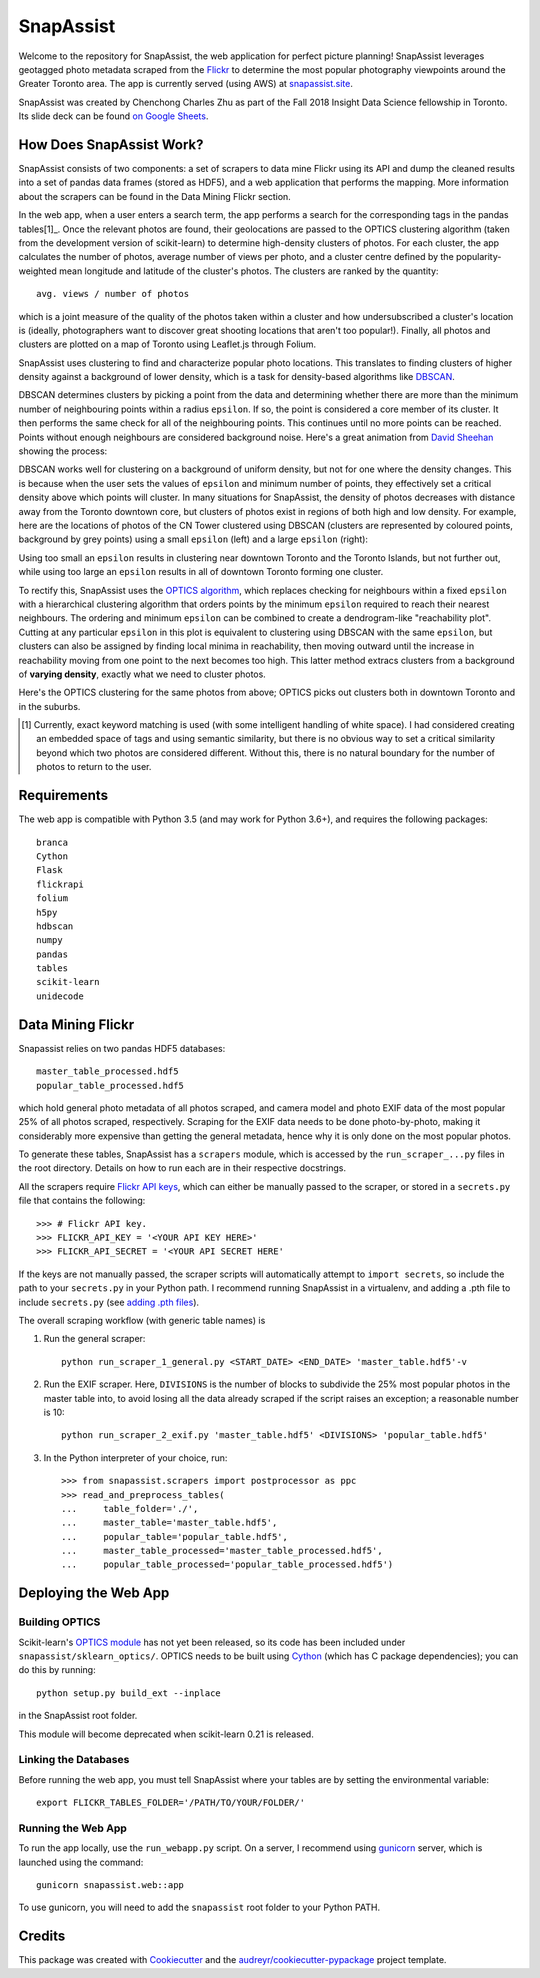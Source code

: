 **********
SnapAssist
**********

Welcome to the repository for SnapAssist, the web application for perfect
picture planning!  SnapAssist leverages geotagged photo metadata scraped from
the `Flickr <https://www.flickr.com/>`_ to determine the most popular
photography viewpoints around the Greater Toronto area.  The app is currently
served (using AWS) at `snapassist.site <https://snapassist.site/>`_.

SnapAssist was created by Chenchong Charles Zhu as part of the Fall 2018 Insight
Data Science fellowship in Toronto.  Its slide deck can be found `on Google
Sheets <https://docs.google.com/presentation/d/e/2PACX-1vQ2RDVBLChQwYHi1sYkdt9C8GYaz_XgVf3pqRPMOaYelgxgiYI4bzF6J7jqG_l9b0Umj-JXdjoZF-VG/pub?start=false&loop=false&delayms=60000>`_.

How Does SnapAssist Work?
=========================

SnapAssist consists of two components: a set of scrapers to data mine
Flickr using its API and dump the cleaned results into a set of pandas data
frames (stored as HDF5), and a web application that performs the mapping.  More
information about the scrapers can be found in the Data Mining Flickr section.

In the web app, when a user enters a search term, the app performs a search for
the corresponding tags in the pandas tables[1]_.  Once the relevant photos are
found, their geolocations are passed to the OPTICS clustering algorithm 
(taken from the development version of scikit-learn) to determine high-density
clusters of photos.  For each cluster, the app calculates the number of photos,
average number of views per photo, and a cluster centre defined by the
popularity-weighted mean longitude and latitude of the cluster's photos.  The
clusters are ranked by the quantity::

    avg. views / number of photos

which is a joint measure of the quality of the photos taken within a cluster and
how undersubscribed a cluster's location is (ideally, photographers want to
discover great shooting locations that aren't too popular!). Finally, all photos
and clusters are plotted on a map of Toronto using Leaflet.js through Folium.

SnapAssist uses clustering to find and characterize popular photo locations. 
This translates to finding clusters of higher density against a background of
lower density, which is a task for density-based algorithms like
`DBSCAN <http://scikit-learn.org/stable/modules/generated/sklearn.cluster.DBSCAN.html>`_.

DBSCAN determines clusters by picking a point from the data and determining
whether there are more than the minimum number of neighbouring points within a
radius ``epsilon``.  If so, the point is considered a core member of its
cluster.  It then performs the same check for all of the neighbouring points. 
This continues until no more points can be reached.  Points without enough
neighbours are considered background noise.  Here's a great animation from
`David Sheehan <https://dashee87.github.io/data%20science/general/Clustering-with-Scikit-with-GIFs/>`_
showing the process:

.. image:: https://dashee87.github.io/images/DBSCAN_tutorial.gif
    :alt: DBSCAN GIF by dashee
    :align: center

DBSCAN works well for clustering on a background of uniform density, but not for
one where the density changes.  This is because when the user sets the values of
``epsilon`` and minimum number of points, they effectively set a critical
density above which points will cluster.  In many situations for SnapAssist, the
density of photos decreases with distance away from the Toronto downtown core,
but clusters of photos exist in regions of both high and low density.  For
example, here are the locations of photos of the CN Tower clustered using DBSCAN
(clusters are represented by coloured points, background by grey points) using
a small ``epsilon`` (left) and a large ``epsilon`` (right):

.. image:: docs/db_combined.png
   :align: center

Using too small an ``epsilon`` results in clustering near downtown Toronto and
the Toronto Islands, but not further out, while using too large an ``epsilon``
results in all of downtown Toronto forming one cluster.

To rectify this, SnapAssist uses the `OPTICS algorithm
<http://scikit-learn.org/dev/modules/clustering.html#optics>`_, which replaces
checking for neighbours within a fixed ``epsilon`` with a hierarchical
clustering algorithm that orders points by the minimum ``epsilon`` required to
reach their nearest neighbours.  The ordering and minimum ``epsilon`` can be
combined to create a dendrogram-like "reachability plot".  Cutting at any
particular ``epsilon`` in this plot is equivalent to clustering using DBSCAN
with the same ``epsilon``, but clusters can also be assigned by finding local
minima in reachability, then moving outward until the increase in reachability
moving from one point to the next becomes too high.  This latter method extracs
clusters from a background of **varying density**, exactly what we need to
cluster photos.

Here's the OPTICS clustering for the same photos from above; OPTICS picks out
clusters both in downtown Toronto and in the suburbs.

.. image:: docs/optcl.png
   :align: center

.. [1] Currently, exact keyword matching is used (with some intelligent
   handling of white space).  I had considered creating an embedded space of
   tags and using semantic similarity, but there is no obvious way to set a
   critical similarity beyond which two photos are considered different.
   Without this, there is no natural boundary for the number of photos to
   return to the user.

Requirements
============

The web app is compatible with Python 3.5 (and may work for Python 3.6+), and
requires the following packages::

    branca
    Cython
    Flask
    flickrapi
    folium
    h5py
    hdbscan
    numpy
    pandas
    tables
    scikit-learn
    unidecode

Data Mining Flickr
==================

Snapassist relies on two pandas HDF5 databases::

    master_table_processed.hdf5
    popular_table_processed.hdf5

which hold general photo metadata of all photos scraped, and camera model and
photo EXIF data of the most popular 25% of all photos scraped, respectively. 
Scraping for the EXIF data needs to be done photo-by-photo, making it
considerably more expensive than getting the general metadata, hence why it is
only done on the most popular photos.

To generate these tables, SnapAssist has a ``scrapers`` module, which is
accessed by the ``run_scraper_...py`` files in the root directory.  Details on
how to run each are in their respective docstrings.

All the scrapers require `Flickr API keys
<https://www.flickr.com/services/api/misc.api_keys.html>`_, which can either be
manually passed to the scraper, or stored in a ``secrets.py`` file that
contains the following::

    >>> # Flickr API key.
    >>> FLICKR_API_KEY = '<YOUR API KEY HERE>'
    >>> FLICKR_API_SECRET = '<YOUR API SECRET HERE'

If the keys are not manually passed, the scraper scripts will automatically
attempt to ``import secrets``, so include the path to your ``secrets.py`` in
your Python path.  I recommend running SnapAssist in a virtualenv, and adding a
.pth file to include ``secrets.py`` (see
`adding .pth files <https://docs.python.org/3/install/index.html#modifying-python-s-search-path>`_).

The overall scraping workflow (with generic table names) is

1. Run the general scraper::

      python run_scraper_1_general.py <START_DATE> <END_DATE> 'master_table.hdf5'-v

2. Run the EXIF scraper.  Here, ``DIVISIONS`` is the number of blocks to
   subdivide the 25% most popular photos in the master table into, to avoid
   losing all the data already scraped if the script raises an exception; a
   reasonable number is 10::

      python run_scraper_2_exif.py 'master_table.hdf5' <DIVISIONS> 'popular_table.hdf5'

3. In the Python interpreter of your choice, run::

      >>> from snapassist.scrapers import postprocessor as ppc
      >>> read_and_preprocess_tables(
      ...     table_folder='./',
      ...     master_table='master_table.hdf5',
      ...     popular_table='popular_table.hdf5',
      ...     master_table_processed='master_table_processed.hdf5',
      ...     popular_table_processed='popular_table_processed.hdf5')

Deploying the Web App
=====================

Building OPTICS
---------------

Scikit-learn's `OPTICS module
<http://scikit-learn.org/dev/modules/generated/sklearn.cluster.OPTICS.html>`_
has not yet been released, so its code has been included under
``snapassist/sklearn_optics/``.  OPTICS needs to be built using `Cython
<http://cython.org/>`_ (which has C package dependencies); you can do this by
running::

    python setup.py build_ext --inplace

in the SnapAssist root folder.

This module will become deprecated when scikit-learn 0.21 is released.

Linking the Databases
---------------------

Before running the web app, you must tell SnapAssist where your tables are by
setting the environmental variable::

    export FLICKR_TABLES_FOLDER='/PATH/TO/YOUR/FOLDER/'

Running the Web App
-------------------

To run the app locally, use the ``run_webapp.py`` script.  On a server, I
recommend using `gunicorn <https://gunicorn.org/>`_ server, which is launched
using the command::

    gunicorn snapassist.web::app

To use gunicorn, you will need to add the ``snapassist`` root folder to your
Python PATH.

Credits
=======

This package was created with Cookiecutter_ and the `audreyr/cookiecutter-pypackage`_ project template.

.. _Cookiecutter: https://github.com/audreyr/cookiecutter
.. _`audreyr/cookiecutter-pypackage`: https://github.com/audreyr/cookiecutter-pypackage
